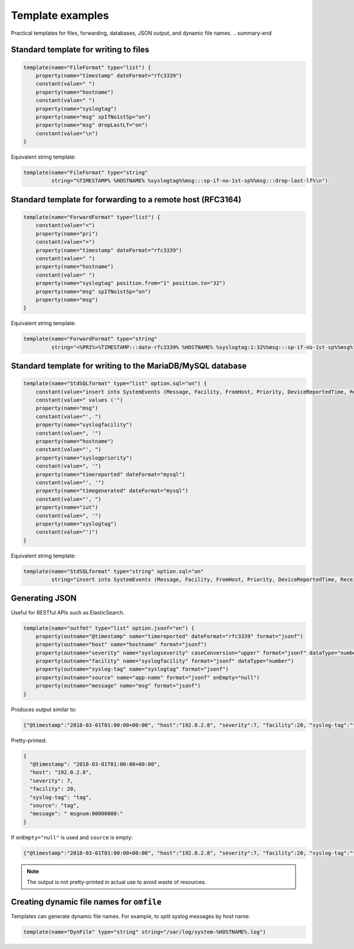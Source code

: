 .. _ref-templates-examples:

Template examples
=================

.. summary-start

Practical templates for files, forwarding, databases, JSON output,
and dynamic file names.
.. summary-end

Standard template for writing to files
--------------------------------------------------

.. code-block:: none

    template(name="FileFormat" type="list") {
        property(name="timestamp" dateFormat="rfc3339")
        constant(value=" ")
        property(name="hostname")
        constant(value=" ")
        property(name="syslogtag")
        property(name="msg" spIfNo1stSp="on")
        property(name="msg" dropLastLf="on")
        constant(value="\n")
    }

Equivalent string template:

.. code-block:: none

    template(name="FileFormat" type="string"
             string="%TIMESTAMP% %HOSTNAME% %syslogtag%%msg:::sp-if-no-1st-sp%%msg:::drop-last-lf%\n")

Standard template for forwarding to a remote host (RFC3164)
--------------------------------------------------------------

.. code-block:: none

    template(name="ForwardFormat" type="list") {
        constant(value="<")
        property(name="pri")
        constant(value=">")
        property(name="timestamp" dateFormat="rfc3339")
        constant(value=" ")
        property(name="hostname")
        constant(value=" ")
        property(name="syslogtag" position.from="1" position.to="32")
        property(name="msg" spIfNo1stSp="on")
        property(name="msg")
    }

Equivalent string template:

.. code-block:: none

    template(name="ForwardFormat" type="string"
             string="<%PRI%>%TIMESTAMP:::date-rfc3339% %HOSTNAME% %syslogtag:1:32%%msg:::sp-if-no-1st-sp%%msg%")

Standard template for writing to the MariaDB/MySQL database
--------------------------------------------------------------------------

.. code-block:: none

    template(name="StdSQLformat" type="list" option.sql="on") {
        constant(value="insert into SystemEvents (Message, Facility, FromHost, Priority, DeviceReportedTime, ReceivedAt, InfoUnitID, SysLogTag)")
        constant(value=" values ('")
        property(name="msg")
        constant(value="', ")
        property(name="syslogfacility")
        constant(value=", '")
        property(name="hostname")
        constant(value="', ")
        property(name="syslogpriority")
        constant(value=", '")
        property(name="timereported" dateFormat="mysql")
        constant(value="', '")
        property(name="timegenerated" dateFormat="mysql")
        constant(value="', ")
        property(name="iut")
        constant(value=", '")
        property(name="syslogtag")
        constant(value="')")
    }

Equivalent string template:

.. code-block:: none

    template(name="StdSQLformat" type="string" option.sql="on"
             string="insert into SystemEvents (Message, Facility, FromHost, Priority, DeviceReportedTime, ReceivedAt, InfoUnitID, SysLogTag) values ('%msg%', %syslogfacility%, '%HOSTNAME%', %syslogpriority%, '%timereported:::date-mysql%', '%timegenerated:::date-mysql%', %iut%, '%syslogtag%')")

Generating JSON
---------------

Useful for RESTful APIs such as ElasticSearch.

.. code-block:: none

    template(name="outfmt" type="list" option.jsonf="on") {
        property(outname="@timestamp" name="timereported" dateFormat="rfc3339" format="jsonf")
        property(outname="host" name="hostname" format="jsonf")
        property(outname="severity" name="syslogseverity" caseConversion="upper" format="jsonf" dataType="number")
        property(outname="facility" name="syslogfacility" format="jsonf" dataType="number")
        property(outname="syslog-tag" name="syslogtag" format="jsonf")
        property(outname="source" name="app-name" format="jsonf" onEmpty="null")
        property(outname="message" name="msg" format="jsonf")
    }

Produces output similar to:

.. code-block:: none

    {"@timestamp":"2018-03-01T01:00:00+00:00", "host":"192.0.2.8", "severity":7, "facility":20, "syslog-tag":"tag", "source":"tag", "message":" msgnum:00000000:"}

Pretty-printed:

.. code-block:: none

    {
      "@timestamp": "2018-03-01T01:00:00+00:00",
      "host": "192.0.2.8",
      "severity": 7,
      "facility": 20,
      "syslog-tag": "tag",
      "source": "tag",
      "message": " msgnum:00000000:"
    }

If ``onEmpty="null"`` is used and ``source`` is empty:

.. code-block:: none

    {"@timestamp":"2018-03-01T01:00:00+00:00", "host":"192.0.2.8", "severity":7, "facility":20, "syslog-tag":"tag", "source":null, "message":" msgnum:00000000:"}

.. note:: The output is not pretty-printed in actual use to avoid waste of resources.

Creating dynamic file names for ``omfile``
---------------------------------------------------------

Templates can generate dynamic file names. For example, to split syslog
messages by host name:

.. code-block:: none

   template(name="DynFile" type="string" string="/var/log/system-%HOSTNAME%.log")

